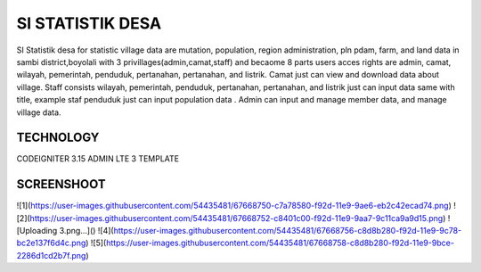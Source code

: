 ###################
SI STATISTIK DESA
###################

SI Statistik desa for statistic village data are mutation, population, region administration, pln pdam, farm, and land data in sambi district,boyolali with 3 privillages(admin,camat,staff) and becaome 8 parts users acces rights are admin, camat, wilayah, pemerintah, penduduk, pertanahan, pertanahan, and listrik. Camat just can view and download data about village. Staff consists wilayah, pemerintah, penduduk, pertanahan, pertanahan, and listrik just can input data same with title, example staf penduduk just can input population data . Admin can input and manage member data, and manage village data. 

*******************
TECHNOLOGY
*******************

CODEIGNITER 3.15
ADMIN LTE 3 TEMPLATE

**************************
SCREENSHOOT
**************************
![1](https://user-images.githubusercontent.com/54435481/67668750-c7a78580-f92d-11e9-9ae6-eb2c42ecad74.png)
![2](https://user-images.githubusercontent.com/54435481/67668752-c8401c00-f92d-11e9-9aa7-9c11ca9a9d15.png)
![Uploading 3.png…]()
![4](https://user-images.githubusercontent.com/54435481/67668756-c8d8b280-f92d-11e9-9c78-bc2e137f6d4c.png)
![5](https://user-images.githubusercontent.com/54435481/67668758-c8d8b280-f92d-11e9-9bce-2286d1cd2b7f.png)
